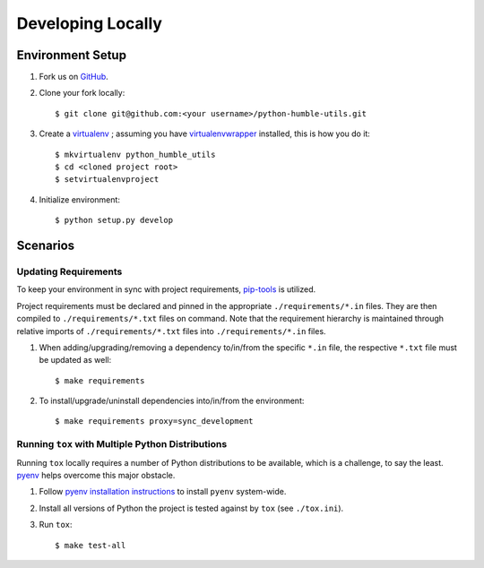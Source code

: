 .. highlight:: shell

.. _developing-locally:

Developing Locally
==================


Environment Setup
-----------------

#. Fork us on `GitHub`_.

#. Clone your fork locally::

    $ git clone git@github.com:<your username>/python-humble-utils.git

#. Create a `virtualenv`_ ; assuming you have `virtualenvwrapper`_ installed, this is how you do it::

    $ mkvirtualenv python_humble_utils
    $ cd <cloned project root>
    $ setvirtualenvproject

#. Initialize environment::

    $ python setup.py develop


.. _`GitHub`: https://github.com/webyneter/python-humble-utils/
.. _`virtualenv`: https://virtualenv.pypa.io/en/stable/
.. _`virtualenvwrapper`: https://virtualenvwrapper.readthedocs.io/en/stable/



Scenarios
---------


Updating Requirements
~~~~~~~~~~~~~~~~~~~~~

To keep your environment in sync with project requirements, `pip-tools`_ is utilized.

Project requirements must be declared and pinned in the appropriate ``./requirements/*.in`` files.
They are then compiled to ``./requirements/*.txt`` files on command.
Note that the requirement hierarchy is maintained through relative imports of ``./requirements/*.txt`` files
into ``./requirements/*.in`` files.

#. When adding/upgrading/removing a dependency to/in/from the specific ``*.in`` file, the respective ``*.txt`` file must be updated as well::

    $ make requirements

#. To install/upgrade/uninstall dependencies into/in/from the environment::

    $ make requirements proxy=sync_development


.. _`pip-tools`: https://github.com/jazzband/pip-tools


.. _developing-locally-tox:

Running ``tox`` with Multiple Python Distributions
~~~~~~~~~~~~~~~~~~~~~~~~~~~~~~~~~~~~~~~~~~~~~~~~~~

Running ``tox`` locally requires a number of Python distributions to be available,
which is a challenge, to say the least. `pyenv`_ helps overcome this major obstacle.

#. Follow `pyenv installation instructions`_ to install ``pyenv`` system-wide.

#. Install all versions of Python the project is tested against by ``tox`` (see ``./tox.ini``).

#. Run ``tox``::

    $ make test-all


.. _`pyenv`: https://github.com/pyenv/pyenv
.. _`pyenv installation instructions`: https://github.com/pyenv/pyenv#installation
